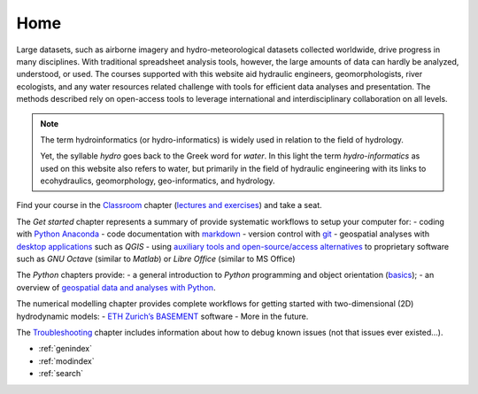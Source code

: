 .. Hydro-Informatics documentation master file, created by
   sphinx-quickstart on Wed Mar 17 17:20:33 2021.
   You can adapt this file completely to your liking, but it should at least
   contain the root `toctree` directive.

====
Home
====

.. image:: img/logo_large.png

Large datasets, such as airborne imagery and hydro-meteorological datasets collected worldwide, drive progress in many disciplines. With traditional spreadsheet analysis tools, however, the large amounts of data can hardly be analyzed, understood, or used. The courses supported with this website aid hydraulic engineers, geomorphologists, river ecologists, and any water resources related challenge with tools for efficient data analyses and presentation. The methods described rely on open-access tools to leverage international and interdisciplinary collaboration on all levels.

.. note::
  The term hydroinformatics (or hydro-informatics) is widely used in relation to the field of hydrology.

  Yet, the syllable *hydro* goes back to the Greek word for *water*. In this light the term *hydro-informatics* as used on this website also refers to water, but primarily in the field of hydraulic engineering with its links to ecohydraulics, geomorphology, geo-informatics, and hydrology.



Find your course in the `Classroom <../lectures/classroom.html>`__ chapter (`lectures and exercises <../lectures/lectures.html>`__) and take a seat.

The *Get started* chapter represents a summary of provide systematic workflows to setup your computer for: - coding with `Python Anaconda <../get-started/ide.html>`__ - code documentation with `markdown <../get-started/documentation.html>`__ - version control with `git <../get-started/git.html>`__ - geospatial analyses with `desktop applications <../get-started/geo.html>`__ such as *QGIS* - using `auxiliary tools and open-source/access alternatives <../get-started/others.html>`__ to
proprietary software such as *GNU Octave* (similar to *Matlab*) or *Libre Office* (similar to MS Office)

The *Python* chapters provide: - a general introduction to *Python* programming and object orientation (`basics <../python-basics/python.html>`__); - an overview of `geospatial data and analyses with
Python <geo-python.html>`__.

The numerical modelling chapter provides complete workflows for getting started with two-dimensional (2D) hydrodynamic models: - `ETH Zurich\ ’s BASEMENT <../numerics/basement.html>`__ software - More in the future.

The `Troubleshooting <../toubleshoot/dbg_anaconda.html>`__ chapter includes information about how to debug known issues (not that issues ever existed…).



* :ref:`genindex`
* :ref:`modindex`
* :ref:`search`
